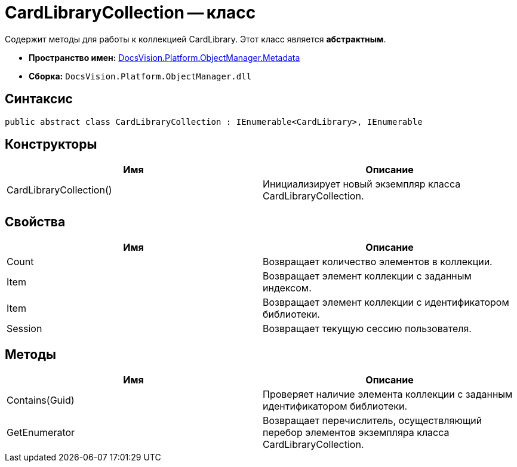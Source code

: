 = CardLibraryCollection -- класс

Содержит методы для работы к коллекцией CardLibrary. Этот класс является *абстрактным*.

* *Пространство имен:* xref:api/DocsVision/Platform/ObjectManager/Metadata/Metadata_NS.adoc[DocsVision.Platform.ObjectManager.Metadata]
* *Сборка:* `DocsVision.Platform.ObjectManager.dll`

== Синтаксис

[source,csharp]
----
public abstract class CardLibraryCollection : IEnumerable<CardLibrary>, IEnumerable
----

== Конструкторы

[cols=",",options="header"]
|===
|Имя |Описание
|CardLibraryCollection() |Инициализирует новый экземпляр класса CardLibraryCollection.
|===

== Свойства

[cols=",",options="header"]
|===
|Имя |Описание
|Count |Возвращает количество элементов в коллекции.
|Item |Возвращает элемент коллекции с заданным индексом.
|Item |Возвращает элемент коллекции с идентификатором библиотеки.
|Session |Возвращает текущую сессию пользователя.
|===

== Методы

[cols=",",options="header"]
|===
|Имя |Описание
|Contains(Guid) |Проверяет наличие элемента коллекции с заданным идентификатором библиотеки.
|GetEnumerator |Возвращает перечислитель, осуществляющий перебор элементов экземпляра класса CardLibraryCollection.
|===
